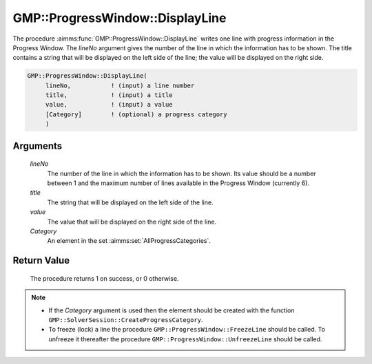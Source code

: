 .. aimms:procedure:: GMP::ProgressWindow::DisplayLine(lineNo, title, value, Category)

.. _GMP::ProgressWindow::DisplayLine:

GMP::ProgressWindow::DisplayLine
================================

The procedure :aimms:func:`GMP::ProgressWindow::DisplayLine` writes one line with
progress information in the Progress Window. The *lineNo* argument gives
the number of the line in which the information has to be shown. The
title contains a string that will be displayed on the left side of the
line; the value will be displayed on the right side.

.. code-block:: aimms

    GMP::ProgressWindow::DisplayLine(
         lineNo,           ! (input) a line number
         title,            ! (input) a title
         value,            ! (input) a value
         [Category]        ! (optional) a progress category
         )

Arguments
---------

    *lineNo*
        The number of the line in which the information has to be shown. Its
        value should be a number between 1 and the maximum number of lines
        available in the Progress Window (currently 6).

    *title*
        The string that will be displayed on the left side of the line.

    *value*
        The value that will be displayed on the right side of the line.

    *Category*
        An element in the set :aimms:set:`AllProgressCategories`.

Return Value
------------

    The procedure returns 1 on success, or 0 otherwise.

.. note::

    -  If the *Category* argument is used then the element should be created
       with the function ``GMP::SolverSession::CreateProgressCategory``.

    -  To freeze (lock) a line the procedure
       ``GMP::ProgressWindow::FreezeLine`` should be called. To unfreeze it
       thereafter the procedure ``GMP::ProgressWindow::UnfreezeLine`` should
       be called.

.. seealso::

    The routines :aimms:func:`GMP::ProgressWindow::DisplaySolverStatus`, :aimms:func:`GMP::ProgressWindow::DisplayProgramStatus`, :aimms:func:`GMP::ProgressWindow::DisplaySolver`, :aimms:func:`GMP::ProgressWindow::FreezeLine`, :aimms:func:`GMP::ProgressWindow::UnfreezeLine` and
    :aimms:func:`GMP::SolverSession::CreateProgressCategory`.
